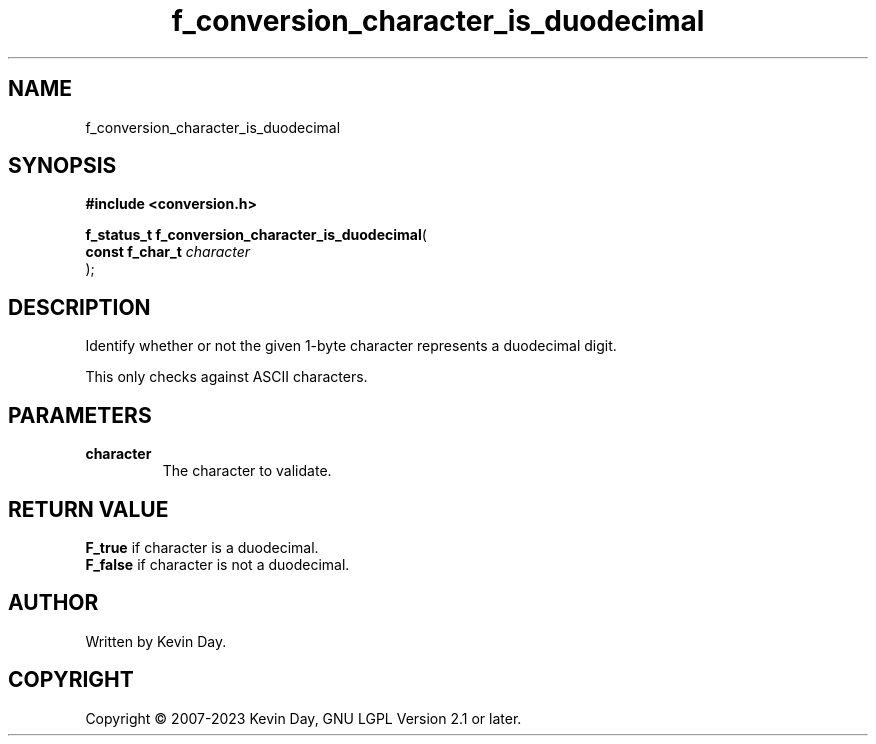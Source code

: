 .TH f_conversion_character_is_duodecimal "3" "July 2023" "FLL - Featureless Linux Library 0.6.6" "Library Functions"
.SH "NAME"
f_conversion_character_is_duodecimal
.SH SYNOPSIS
.nf
.B #include <conversion.h>
.sp
\fBf_status_t f_conversion_character_is_duodecimal\fP(
    \fBconst f_char_t \fP\fIcharacter\fP
);
.fi
.SH DESCRIPTION
.PP
Identify whether or not the given 1-byte character represents a duodecimal digit.
.PP
'b' or 'B': Character used to represent the number 11.
.PP
This only checks against ASCII characters.
.SH PARAMETERS
.TP
.B character
The character to validate.

.SH RETURN VALUE
.PP
\fBF_true\fP if character is a duodecimal.
.br
\fBF_false\fP if character is not a duodecimal.
.SH AUTHOR
Written by Kevin Day.
.SH COPYRIGHT
.PP
Copyright \(co 2007-2023 Kevin Day, GNU LGPL Version 2.1 or later.
